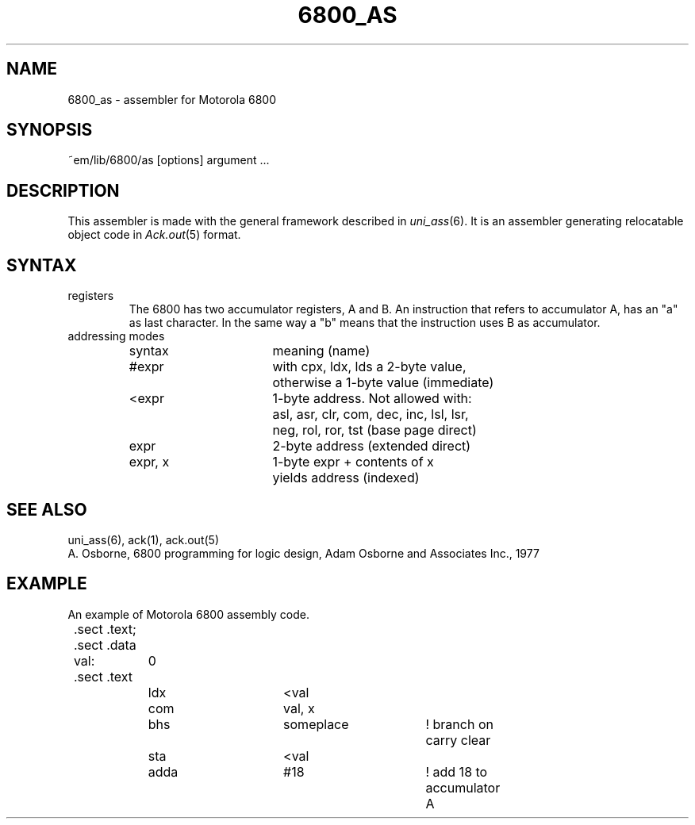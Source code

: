 .\" $Header$
.TH 6800_AS 6ACK
.ad
.SH NAME
6800_as \- assembler for Motorola 6800
.SH SYNOPSIS
~em/lib/6800/as [options] argument ...
.SH DESCRIPTION
This assembler is made with the general framework
described in \fIuni_ass\fP(6). It is an assembler generating relocatable
object code in \fIAck.out\fP(5) format.
.SH SYNTAX
.IP registers
The 6800 has two accumulator registers, A and B. An instruction that refers
to accumulator A, has an "a" as last character. In the same way a "b" means
that the instruction uses B as accumulator.
.IP "addressing modes"
.nf
.ta 8n 16n 24n 32n 40n 48n
syntax		meaning (name)

#expr		with cpx, ldx, lds a 2-byte value,
		otherwise a 1-byte value (immediate)

<expr		1-byte address.  Not allowed with:
		asl, asr, clr, com, dec, inc, lsl, lsr,
		neg, rol, ror, tst (base page direct)

expr		2-byte address (extended direct)

expr, x		1-byte expr + contents of x
		yields address (indexed)
.fi
.SH "SEE ALSO"
uni_ass(6),
ack(1),
ack.out(5)
.br
A. Osborne, 6800 programming for logic design,
Adam Osborne and Associates Inc., 1977
.SH EXAMPLE
An example of Motorola 6800 assembly code.
.sp 2
.nf
.ta 8n 16n 32n 40n 48n 56n 64n
	.sect .text; .sect .data
	val:	0
	.sect .text
		ldx	<val
		com	val, x
		bhs	someplace	! branch on carry clear
		sta	<val
		adda	#18		! add 18 to accumulator A
.fi
